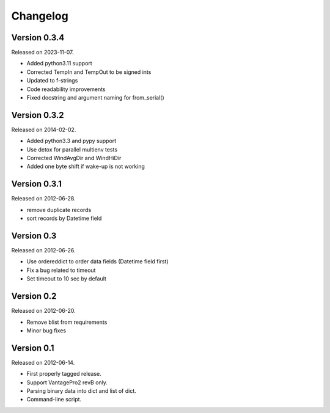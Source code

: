 Changelog
---------

Version 0.3.4
~~~~~~~~~~~~~

Released on 2023-11-07.

- Added python3.11 support
- Corrected TempIn and TempOut to be signed ints
- Updated to f-strings
- Code readability improvements
- Fixed docstring and argument naming for from_serial()

Version 0.3.2
~~~~~~~~~~~~~

Released on 2014-02-02.

- Added python3.3 and pypy support
- Use detox for parallel multienv tests
- Corrected WindAvgDir and WindHiDir
- Added one byte shift if wake-up is not working

Version 0.3.1
~~~~~~~~~~~~~

Released on 2012-06-28.

- remove duplicate records
- sort records by Datetime field


Version 0.3
~~~~~~~~~~~

Released on 2012-06-26.

- Use ordereddict to order data fields (Datetime field first)
- Fix a bug related to timeout
- Set timeout to 10 sec by default


Version 0.2
~~~~~~~~~~~

Released on 2012-06-20.

- Remove blist from requirements
- Minor bug fixes

Version 0.1
~~~~~~~~~~~

Released on 2012-06-14.

- First properly tagged release.
- Support VantagePro2 revB only.
- Parsing binary data into dict and list of dict.
- Command-line script.
